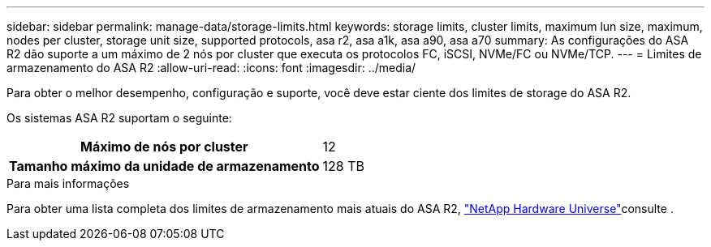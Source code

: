 ---
sidebar: sidebar 
permalink: manage-data/storage-limits.html 
keywords: storage limits, cluster limits, maximum lun size, maximum, nodes per cluster, storage unit size, supported protocols, asa r2, asa a1k, asa a90, asa a70 
summary: As configurações do ASA R2 dão suporte a um máximo de 2 nós por cluster que executa os protocolos FC, iSCSI, NVMe/FC ou NVMe/TCP. 
---
= Limites de armazenamento do ASA R2
:allow-uri-read: 
:icons: font
:imagesdir: ../media/


[role="lead"]
Para obter o melhor desempenho, configuração e suporte, você deve estar ciente dos limites de storage do ASA R2.

Os sistemas ASA R2 suportam o seguinte:

[cols="1h, 1"]
|===


| Máximo de nós por cluster | 12 


| Tamanho máximo da unidade de armazenamento | 128 TB 
|===
.Para mais informações
Para obter uma lista completa dos limites de armazenamento mais atuais do ASA R2, link:https://hwu.netapp.com/["NetApp Hardware Universe"^]consulte .
